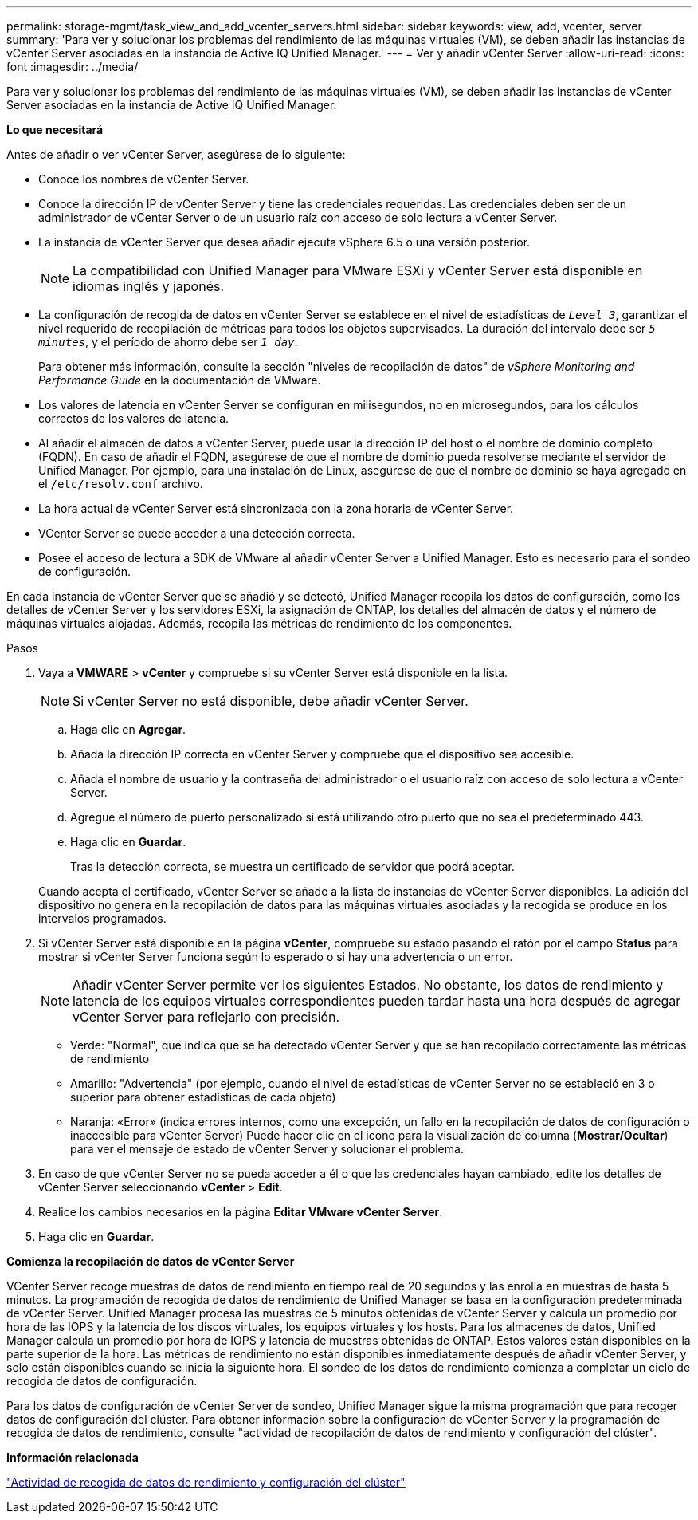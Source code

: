 ---
permalink: storage-mgmt/task_view_and_add_vcenter_servers.html 
sidebar: sidebar 
keywords: view, add, vcenter, server 
summary: 'Para ver y solucionar los problemas del rendimiento de las máquinas virtuales (VM), se deben añadir las instancias de vCenter Server asociadas en la instancia de Active IQ Unified Manager.' 
---
= Ver y añadir vCenter Server
:allow-uri-read: 
:icons: font
:imagesdir: ../media/


[role="lead"]
Para ver y solucionar los problemas del rendimiento de las máquinas virtuales (VM), se deben añadir las instancias de vCenter Server asociadas en la instancia de Active IQ Unified Manager.

*Lo que necesitará*

Antes de añadir o ver vCenter Server, asegúrese de lo siguiente:

* Conoce los nombres de vCenter Server.
* Conoce la dirección IP de vCenter Server y tiene las credenciales requeridas. Las credenciales deben ser de un administrador de vCenter Server o de un usuario raíz con acceso de solo lectura a vCenter Server.
* La instancia de vCenter Server que desea añadir ejecuta vSphere 6.5 o una versión posterior.
+

NOTE: La compatibilidad con Unified Manager para VMware ESXi y vCenter Server está disponible en idiomas inglés y japonés.

* La configuración de recogida de datos en vCenter Server se establece en el nivel de estadísticas de `_Level 3_`, garantizar el nivel requerido de recopilación de métricas para todos los objetos supervisados. La duración del intervalo debe ser `_5 minutes_`, y el período de ahorro debe ser `_1 day_`.
+
Para obtener más información, consulte la sección "niveles de recopilación de datos" de _vSphere Monitoring and Performance Guide_ en la documentación de VMware.

* Los valores de latencia en vCenter Server se configuran en milisegundos, no en microsegundos, para los cálculos correctos de los valores de latencia.
* Al añadir el almacén de datos a vCenter Server, puede usar la dirección IP del host o el nombre de dominio completo (FQDN). En caso de añadir el FQDN, asegúrese de que el nombre de dominio pueda resolverse mediante el servidor de Unified Manager. Por ejemplo, para una instalación de Linux, asegúrese de que el nombre de dominio se haya agregado en el `/etc/resolv.conf` archivo.
* La hora actual de vCenter Server está sincronizada con la zona horaria de vCenter Server.
* VCenter Server se puede acceder a una detección correcta.
* Posee el acceso de lectura a SDK de VMware al añadir vCenter Server a Unified Manager. Esto es necesario para el sondeo de configuración.


En cada instancia de vCenter Server que se añadió y se detectó, Unified Manager recopila los datos de configuración, como los detalles de vCenter Server y los servidores ESXi, la asignación de ONTAP, los detalles del almacén de datos y el número de máquinas virtuales alojadas. Además, recopila las métricas de rendimiento de los componentes.

.Pasos
. Vaya a *VMWARE* > *vCenter* y compruebe si su vCenter Server está disponible en la lista.
+
[NOTE]
====
Si vCenter Server no está disponible, debe añadir vCenter Server.

====
+
.. Haga clic en *Agregar*.
.. Añada la dirección IP correcta en vCenter Server y compruebe que el dispositivo sea accesible.
.. Añada el nombre de usuario y la contraseña del administrador o el usuario raíz con acceso de solo lectura a vCenter Server.
.. Agregue el número de puerto personalizado si está utilizando otro puerto que no sea el predeterminado 443.
.. Haga clic en *Guardar*.
+
Tras la detección correcta, se muestra un certificado de servidor que podrá aceptar.

+
Cuando acepta el certificado, vCenter Server se añade a la lista de instancias de vCenter Server disponibles. La adición del dispositivo no genera en la recopilación de datos para las máquinas virtuales asociadas y la recogida se produce en los intervalos programados.



. Si vCenter Server está disponible en la página *vCenter*, compruebe su estado pasando el ratón por el campo *Status* para mostrar si vCenter Server funciona según lo esperado o si hay una advertencia o un error.
+
[NOTE]
====
Añadir vCenter Server permite ver los siguientes Estados. No obstante, los datos de rendimiento y latencia de los equipos virtuales correspondientes pueden tardar hasta una hora después de agregar vCenter Server para reflejarlo con precisión.

====
+
** Verde: "Normal", que indica que se ha detectado vCenter Server y que se han recopilado correctamente las métricas de rendimiento
** Amarillo: "Advertencia" (por ejemplo, cuando el nivel de estadísticas de vCenter Server no se estableció en 3 o superior para obtener estadísticas de cada objeto)
** Naranja: «Error» (indica errores internos, como una excepción, un fallo en la recopilación de datos de configuración o inaccesible para vCenter Server)
Puede hacer clic en el icono para la visualización de columna (*Mostrar/Ocultar*) para ver el mensaje de estado de vCenter Server y solucionar el problema.


. En caso de que vCenter Server no se pueda acceder a él o que las credenciales hayan cambiado, edite los detalles de vCenter Server seleccionando *vCenter* > *Edit*.
. Realice los cambios necesarios en la página *Editar VMware vCenter Server*.
. Haga clic en *Guardar*.


*Comienza la recopilación de datos de vCenter Server*

VCenter Server recoge muestras de datos de rendimiento en tiempo real de 20 segundos y las enrolla en muestras de hasta 5 minutos. La programación de recogida de datos de rendimiento de Unified Manager se basa en la configuración predeterminada de vCenter Server. Unified Manager procesa las muestras de 5 minutos obtenidas de vCenter Server y calcula un promedio por hora de las IOPS y la latencia de los discos virtuales, los equipos virtuales y los hosts. Para los almacenes de datos, Unified Manager calcula un promedio por hora de IOPS y latencia de muestras obtenidas de ONTAP. Estos valores están disponibles en la parte superior de la hora. Las métricas de rendimiento no están disponibles inmediatamente después de añadir vCenter Server, y solo están disponibles cuando se inicia la siguiente hora. El sondeo de los datos de rendimiento comienza a completar un ciclo de recogida de datos de configuración.

Para los datos de configuración de vCenter Server de sondeo, Unified Manager sigue la misma programación que para recoger datos de configuración del clúster. Para obtener información sobre la configuración de vCenter Server y la programación de recogida de datos de rendimiento, consulte "actividad de recopilación de datos de rendimiento y configuración del clúster".

*Información relacionada*

link:../performance-checker/concept_cluster_configuration_and_performance_data_collection_activity.html["Actividad de recogida de datos de rendimiento y configuración del clúster"]
